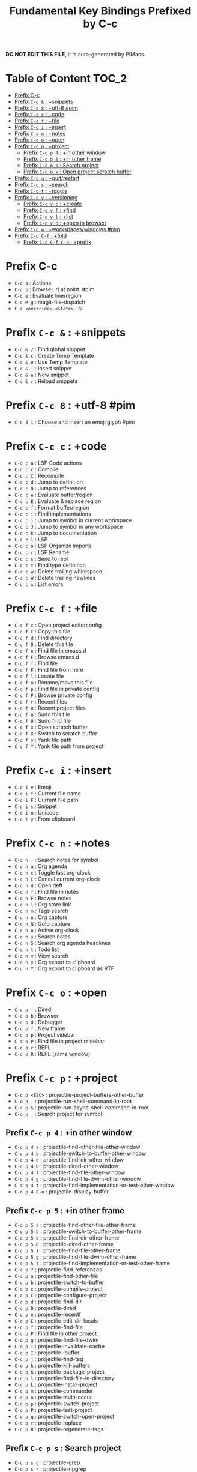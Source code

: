#+title: Fundamental Key Bindings Prefixed by C-c

*DO NOT EDIT THIS FILE*, it is auto-generated by PIMacs.

* Table of Content :TOC_2:
- [[#prefix-c-c][Prefix C-c]]
- [[#prefix-c-c---snippets][Prefix =C-c &= : +snippets]]
- [[#prefix-c-c-8--utf-8-pim][Prefix =C-c 8= : +utf-8 #pim]]
- [[#prefix-c-c-c--code][Prefix =C-c c= : +code]]
- [[#prefix-c-c-f--file][Prefix =C-c f= : +file]]
- [[#prefix-c-c-i--insert][Prefix =C-c i= : +insert]]
- [[#prefix-c-c-n--notes][Prefix =C-c n= : +notes]]
- [[#prefix-c-c-o--open][Prefix =C-c o= : +open]]
- [[#prefix-c-c-p--project][Prefix =C-c p= : +project]]
  - [[#prefix-c-c-p-4--in-other-window][Prefix =C-c p 4= : +in other window]]
  - [[#prefix-c-c-p-5--in-other-frame][Prefix =C-c p 5= : +in other frame]]
  - [[#prefix-c-c-p-s--search-project][Prefix =C-c p s= : Search project]]
  - [[#prefix-c-c-p-x--open-project-scratch-buffer][Prefix =C-c p x= : Open project scratch buffer]]
- [[#prefix-c-c-q--quitrestart][Prefix =C-c q= : +quit/restart]]
- [[#prefix-c-c-s--search][Prefix =C-c s= : +search]]
- [[#prefix-c-c-t--toggle][Prefix =C-c t= : +toggle]]
- [[#prefix-c-c-v--versioning][Prefix =C-c v= : +versioning]]
  - [[#prefix-c-c-v-c--create][Prefix =C-c v c= : +create]]
  - [[#prefix-c-c-v-f--find][Prefix =C-c v f= : +find]]
  - [[#prefix-c-c-v-l--list][Prefix =C-c v l= : +list]]
  - [[#prefix-c-c-v-o--open-in-browser][Prefix =C-c v o= : +open in browser]]
- [[#prefix-c-c-w--workspaceswindows-pim][Prefix =C-c w= : +workspaces/windows #pim]]
- [[#prefix-c-c-c-f--fold][Prefix =C-c C-f= : +fold]]
  - [[#prefix-c-c-c-f-c-a--prefix][Prefix =C-c C-f C-a= : +prefix]]

* Prefix C-c
- =C-c a= : Actions
- =C-c b= : Browse url at point. #pim
- =C-c e= : Evaluate line/region
- =C-c M-g= : magit-file-dispatch
- =C-c <override>-<state>= : all
* Prefix =C-c &= : +snippets
- =C-c & /= : Find global snippet
- =C-c & c= : Create Temp Template
- =C-c & e= : Use Temp Template
- =C-c & i= : Insert snippet
- =C-c & n= : New snippet
- =C-c & r= : Reload snippets
* Prefix =C-c 8= : +utf-8 #pim
- =C-c 8 i= : Choose and insert an emoji glyph #pim
* Prefix =C-c c= : +code
- =C-c c a= : LSP Code actions
- =C-c c c= : Compile
- =C-c c C= : Recompile
- =C-c c d= : Jump to definition
- =C-c c D= : Jump to references
- =C-c c e= : Evaluate buffer/region
- =C-c c E= : Evaluate & replace region
- =C-c c f= : Format buffer/region
- =C-c c i= : Find implementations
- =C-c c j= : Jump to symbol in current workspace
- =C-c c J= : Jump to symbol in any workspace
- =C-c c k= : Jump to documentation
- =C-c c l= : LSP
- =C-c c o= : LSP Organize imports
- =C-c c r= : LSP Rename
- =C-c c s= : Send to repl
- =C-c c t= : Find type definition
- =C-c c w= : Delete trailing whitespace
- =C-c c W= : Delete trailing newlines
- =C-c c x= : List errors
* Prefix =C-c f= : +file
- =C-c f c= : Open project editorconfig
- =C-c f C= : Copy this file
- =C-c f d= : Find directory
- =C-c f D= : Delete this file
- =C-c f e= : Find file in emacs.d
- =C-c f E= : Browse emacs.d
- =C-c f f= : Find file
- =C-c f F= : Find file from here
- =C-c f l= : Locate file
- =C-c f m= : Rename/move this file
- =C-c f p= : Find file in private config
- =C-c f P= : Browse private config
- =C-c f r= : Recent files
- =C-c f R= : Recent project files
- =C-c f u= : Sudo this file
- =C-c f U= : Sudo find file
- =C-c f x= : Open scratch buffer
- =C-c f X= : Switch to scratch buffer
- =C-c f y= : Yank file path
- =C-c f Y= : Yank file path from project
* Prefix =C-c i= : +insert
- =C-c i e= : Emoji
- =C-c i f= : Current file name
- =C-c i F= : Current file path
- =C-c i s= : Snippet
- =C-c i u= : Unicode
- =C-c i y= : From clipboard
* Prefix =C-c n= : +notes
- =C-c n .= : Search notes for symbol
- =C-c n a= : Org agenda
- =C-c n c= : Toggle last org-clock
- =C-c n C= : Cancel current org-clock
- =C-c n d= : Open deft
- =C-c n f= : Find file in notes
- =C-c n F= : Browse notes
- =C-c n l= : Org store link
- =C-c n m= : Tags search
- =C-c n n= : Org capture
- =C-c n N= : Goto capture
- =C-c n o= : Active org-clock
- =C-c n s= : Search notes
- =C-c n S= : Search org agenda headlines
- =C-c n t= : Todo list
- =C-c n v= : View search
- =C-c n y= : Org export to clipboard
- =C-c n Y= : Org export to clipboard as RTF
* Prefix =C-c o= : +open
- =C-c o -= : Dired
- =C-c o b= : Browser
- =C-c o d= : Debugger
- =C-c o f= : New frame
- =C-c o p= : Project sidebar
- =C-c o P= : Find file in project rsidebar
- =C-c o r= : REPL
- =C-c o R= : REPL (same window)
* Prefix =C-c p= : +project
- =C-c p <ESC>= : projectile-project-buffers-other-buffer
- =C-c p != : projectile-run-shell-command-in-root
- =C-c p &= : projectile-run-async-shell-command-in-root
- =C-c p .= : Search project for symbol
** Prefix =C-c p 4= : +in other window
- =C-c p 4 a= : projectile-find-other-file-other-window
- =C-c p 4 b= : projectile-switch-to-buffer-other-window
- =C-c p 4 d= : projectile-find-dir-other-window
- =C-c p 4 D= : projectile-dired-other-window
- =C-c p 4 f= : projectile-find-file-other-window
- =C-c p 4 g= : projectile-find-file-dwim-other-window
- =C-c p 4 t= : projectile-find-implementation-or-test-other-window
- =C-c p 4 C-o= : projectile-display-buffer
** Prefix =C-c p 5= : +in other frame
- =C-c p 5 a= : projectile-find-other-file-other-frame
- =C-c p 5 b= : projectile-switch-to-buffer-other-frame
- =C-c p 5 d= : projectile-find-dir-other-frame
- =C-c p 5 D= : projectile-dired-other-frame
- =C-c p 5 f= : projectile-find-file-other-frame
- =C-c p 5 g= : projectile-find-file-dwim-other-frame
- =C-c p 5 t= : projectile-find-implementation-or-test-other-frame
- =C-c p ?= : projectile-find-references
- =C-c p a= : projectile-find-other-file
- =C-c p b= : projectile-switch-to-buffer
- =C-c p c= : projectile-compile-project
- =C-c p C= : projectile-configure-project
- =C-c p d= : projectile-find-dir
- =C-c p D= : projectile-dired
- =C-c p e= : projectile-recentf
- =C-c p E= : projectile-edit-dir-locals
- =C-c p f= : projectile-find-file
- =C-c p F= : Find file in other project
- =C-c p g= : projectile-find-file-dwim
- =C-c p i= : projectile-invalidate-cache
- =C-c p I= : projectile-ibuffer
- =C-c p j= : projectile-find-tag
- =C-c p k= : projectile-kill-buffers
- =C-c p K= : projectile-package-project
- =C-c p l= : projectile-find-file-in-directory
- =C-c p L= : projectile-install-project
- =C-c p m= : projectile-commander
- =C-c p o= : projectile-multi-occur
- =C-c p p= : projectile-switch-project
- =C-c p P= : projectile-test-project
- =C-c p q= : projectile-switch-open-project
- =C-c p r= : projectile-replace
- =C-c p R= : projectile-regenerate-tags
** Prefix =C-c p s= : Search project
- =C-c p s g= : projectile-grep
- =C-c p s r= : projectile-ripgrep
- =C-c p s s= : projectile-ag
- =C-c p s x= : projectile-find-references
- =C-c p S= : projectile-save-project-buffers
- =C-c p t= : List project todos
- =C-c p T= : projectile-find-test-file
- =C-c p u= : projectile-run-project
- =C-c p v= : projectile-vc
- =C-c p V= : projectile-browse-dirty-projects
** Prefix =C-c p x= : Open project scratch buffer
*** Prefix =C-c p x 4= : +prefix
- =C-c p x 4 v= : projectile-run-vterm-other-window
- =C-c p x e= : projectile-run-eshell
- =C-c p x g= : projectile-run-gdb
- =C-c p x i= : projectile-run-ielm
- =C-c p x s= : projectile-run-shell
- =C-c p x t= : projectile-run-term
- =C-c p x v= : projectile-run-vterm
- =C-c p X= : Switch to project scratch buffer
- =C-c p z= : projectile-cache-current-file
- =C-c p <left>= : projectile-previous-project-buffer
- =C-c p <right>= : projectile-next-project-buffer
* Prefix =C-c q= : +quit/restart
- =C-c q d= : Restart emacs server
- =C-c q f= : Delete frame
- =C-c q F= : Clear current frame
- =C-c q K= : Kill Emacs (and daemon)
- =C-c q l= : Restore last session
- =C-c q L= : Restore session from file
- =C-c q q= : Quit Emacs
- =C-c q Q= : Save and quit Emacs
- =C-c q r= : Restart & restore Emacs
- =C-c q R= : Restart Emacs
- =C-c q s= : Quick save current session
- =C-c q S= : Save session to file
* Prefix =C-c s= : +search
- =C-c s .= : Search project for symbol
- =C-c s b= : Search buffer
- =C-c s B= : Search all open buffers
- =C-c s d= : Search current directory
- =C-c s D= : Search other directory
- =C-c s e= : Search .emacs.d
- =C-c s f= : Locate file
- =C-c s i= : Jump to symbol
- =C-c s I= : Jump to symbol in open buffers
- =C-c s k= : Look up in local docsets
- =C-c s K= : Look up in all docsets
- =C-c s l= : Jump to visible link
- =C-c s L= : Jump to link
- =C-c s m= : Jump to bookmark
- =C-c s o= : Look up online
- =C-c s O= : Look up online (w/ prompt)
- =C-c s p= : Search project
- =C-c s P= : Search other project
- =C-c s s= : Search buffer
- =C-c s S= : Search buffer for thing at point
- =C-c s t= : Dictionary
- =C-c s T= : Thesaurus
* Prefix =C-c t= : +toggle
- =C-c t b= : Big mode
- =C-c t c= : Fill Column Indicator
- =C-c t f= : Flycheck
- =C-c t F= : Frame fullscreen
- =C-c t I= : Indent style
- =C-c t l= : Line numbers
- =C-c t r= : Read-only mode
- =C-c t s= : Spell checker
- =C-c t v= : Visible mode
- =C-c t w= : Soft line wrapping
* Prefix =C-c v= : +versioning
- =C-c v '= : Forge dispatch
- =C-c v .= : Magit file dispatch
- =C-c v /= : Magit dispatch
- =C-c v B= : Magit blame
** Prefix =C-c v c= : +create
- =C-c v c c= : Commit
- =C-c v c f= : Fixup
- =C-c v c i= : Issue
- =C-c v c p= : Pull request
- =C-c v c r= : Initialize repo
- =C-c v c R= : Clone repo
- =C-c v C= : Magit clone
** Prefix =C-c v f= : +find
- =C-c v f c= : Find commit
- =C-c v f f= : Find file
- =C-c v f g= : Find gitconfig file
- =C-c v f i= : Find issue
- =C-c v f p= : Find pull request
- =C-c v F= : Magit fetch
- =C-c v g= : Magit status
- =C-c v G= : Magit status here
** Prefix =C-c v l= : +list
- =C-c v l i= : List issues
- =C-c v l n= : List notifications
- =C-c v l p= : List pull requests
- =C-c v l r= : List repositories
- =C-c v l s= : List submodules
- =C-c v L= : Magit buffer log
- =C-c v n= : Jump to next hunk
** Prefix =C-c v o= : +open in browser
- =C-c v o .= : Browse file or region
- =C-c v o c= : Browse commit
- =C-c v o h= : Browse homepage
- =C-c v o i= : Browse an issue
- =C-c v o I= : Browse issues
- =C-c v o p= : Browse a pull request
- =C-c v o P= : Browse pull requests
- =C-c v o r= : Browse remote
- =C-c v p= : Jump to previous hunk
- =C-c v r= : Git revert hunk
- =C-c v R= : Git revert file
- =C-c v s= : Git stage hunk
- =C-c v S= : Git stage file
- =C-c v t= : Git time machine
- =C-c v U= : Git unstage file
- =C-c v x= : Magit file delete
- =C-c v y= : Kill link to remote
- =C-c v Y= : Kill link to homepage
* Prefix =C-c w= : +workspaces/windows #pim
- =C-c w 0= : Switch to last workspace
- =C-c w 1= : Switch to workspace 1
- =C-c w 2= : Switch to workspace 2
- =C-c w 3= : Switch to workspace 3
- =C-c w 4= : Switch to workspace 4
- =C-c w 5= : Switch to workspace 5
- =C-c w 6= : Switch to workspace 6
- =C-c w 7= : Switch to workspace 7
- =C-c w 8= : Switch to workspace 8
- =C-c w 9= : Switch to workspace 9
- =C-c w a= : Autosave session
- =C-c w b= : persp-switch-to-buffer
- =C-c w c= : Create workspace
- =C-c w C= : Create named workspace
- =C-c w d= : Display workspaces
- =C-c w i= : persp-import-buffers
- =C-c w I= : persp-import-win-conf
- =C-c w k= : Delete workspace
- =C-c w K= : Delete saved workspace
- =C-c w l= : Load session
- =C-c w L= : Load a workspace. #pim
- =C-c w n= : Switch to right workspace
- =C-c w o= : Switch to other workspace
- =C-c w p= : Switch to left workspace
- =C-c w r= : Rename workspace
- =C-c w s= : Save session
- =C-c w S= : Save workspace
- =C-c w t= : persp-temporarily-display-buffer
- =C-c w u= : Undo window config
- =C-c w U= : Redo window config
- =C-c w w= : Switch to
- =C-c w W= : persp-save-to-file-by-names
- =C-c w z= : persp-save-and-kill
* Prefix =C-c C-f= : +fold
** Prefix =C-c C-f C-a= : +prefix
- =C-c C-f C-a C-d= : vimish-fold-delete-all
- =C-c C-f C-a C-f= : +fold/close-all
- =C-c C-f C-a C-u= : +fold/open-all
- =C-c C-f C-d= : vimish-fold-delete
- =C-c C-f C-f= : +fold/toggle
- =C-c C-f C-u= : +fold/open
